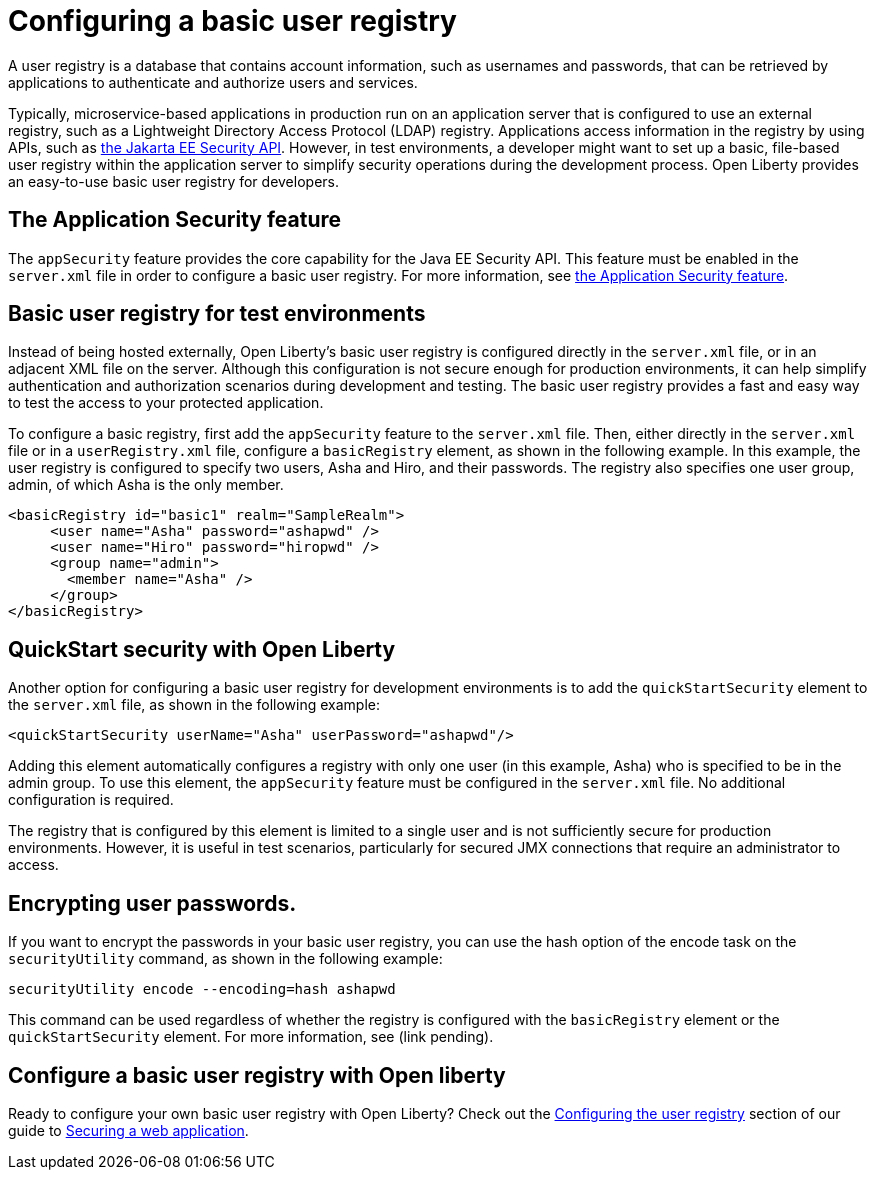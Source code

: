 // Copyright (c) 2020 IBM Corporation and others.
// Licensed under Creative Commons Attribution-NoDerivatives
// 4.0 International (CC BY-ND 4.0)
//   https://creativecommons.org/licenses/by-nd/4.0/
//
// Contributors:
//     IBM Corporation
//
:page-description:
:seo-title: Configuring a basic user registry
:seo-description: Open Liberty provides an easy-to-use basic user registry for developers.
:page-layout: general-reference
:page-type: general
= Configuring a basic user registry

A user registry is a database that contains account information, such as usernames and passwords, that can be retrieved by applications to authenticate and authorize users and services.

Typically, microservice-based applications in production run on an application server that is configured to use an external registry, such as a Lightweight Directory Access Protocol (LDAP) registry. Applications access information in the registry by using APIs, such as link:docs/ref/javaee/8/#package=javax/annotation/security/package-frame.html&class=overview-summary.html[the Jakarta EE Security API]. However, in test environments, a developer might want to set up a basic, file-based user registry within the application server to simplify security operations during the development process. Open Liberty provides an easy-to-use basic user registry for developers.

== The Application Security feature

The `appSecurity` feature provides the core capability for the Java EE Security API. This feature must be enabled in the `server.xml` file in order to configure a basic user registry. For more information, see link:/docs/ref/feature/#appSecurity-3.0.html[the Application Security feature].

== Basic user registry for test environments

Instead of being hosted externally, Open Liberty's basic user registry is configured directly in the `server.xml` file, or in an adjacent XML file on the server. Although this configuration is not secure enough for production environments, it can help simplify authentication and authorization scenarios during development and testing. The basic user registry provides a fast and easy way to test the access to your protected application.

To configure a basic registry, first add the `appSecurity` feature to the `server.xml` file. Then, either directly in the `server.xml` file or in a `userRegistry.xml` file, configure a `basicRegistry` element, as shown in the following example. In this example, the user registry is configured to specify two users, Asha and Hiro, and their passwords. The registry also specifies one user group, admin, of which Asha is the only member.

[source, java]
----
<basicRegistry id="basic1" realm="SampleRealm">
     <user name="Asha" password="ashapwd" />
     <user name="Hiro" password="hiropwd" />
     <group name="admin">
       <member name="Asha" />
     </group>
</basicRegistry>
----

== QuickStart security with Open Liberty

Another option for configuring a basic user registry for development environments is to add the `quickStartSecurity` element to the `server.xml` file, as shown in the following example:

`<quickStartSecurity userName="Asha" userPassword="ashapwd"/>`

Adding this element automatically configures a registry with only one user (in this example, Asha) who is specified to be in the admin group. To use this element, the `appSecurity` feature must be configured in the `server.xml` file. No additional configuration is required.

The registry that is configured by this element is limited to a single user and is not sufficiently secure for production environments. However, it is useful in test scenarios, particularly for secured JMX connections that require an administrator to access.

== Encrypting user passwords.

If you want to encrypt the passwords in your basic user registry, you can use the hash option of the encode task on the `securityUtility` command, as shown in the following example:

`securityUtility encode --encoding=hash ashapwd`

This command can be used regardless of whether the registry is configured with the `basicRegistry` element or the `quickStartSecurity` element. For more information, see (link pending).


== Configure a basic user registry with Open liberty

Ready to configure your own basic user registry with Open Liberty? Check out the link:/guides/security-intro.html#configuring-the-user-registry[Configuring the user registry] section of our guide to link:/guides/security-intro.html[Securing a web application].
